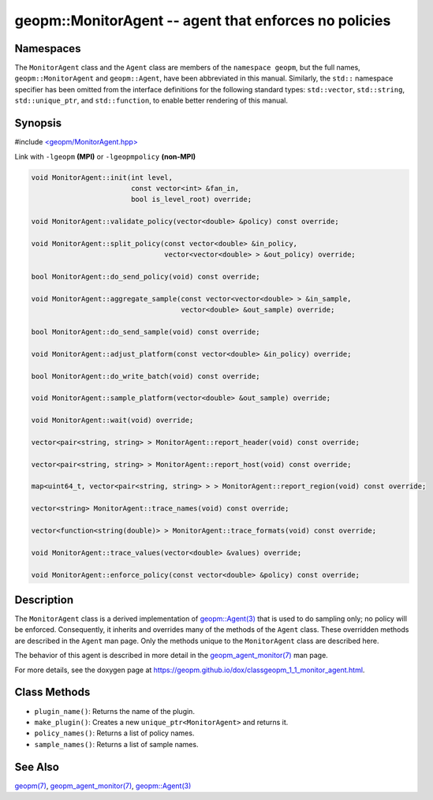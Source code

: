 .. role:: raw-html-m2r(raw)
   :format: html


geopm::MonitorAgent -- agent that enforces no policies
======================================================






Namespaces
----------

The ``MonitorAgent`` class and the ``Agent`` class are members of the ``namespace geopm``\ , but
the full names, ``geopm::MonitorAgent`` and ``geopm::Agent``, have been abbreviated in this
manual.  Similarly, the ``std::`` namespace specifier has been omitted from the
interface definitions for the following standard types: ``std::vector``\ ,
``std::string``\ , ``std::unique_ptr``\ , and ``std::function``\ , to enable better rendering of
this manual.


Synopsis
--------

#include `<geopm/MonitorAgent.hpp> <https://github.com/geopm/geopm/blob/dev/src/MonitorAgent.hpp>`_\ 

Link with ``-lgeopm`` **(MPI)** or ``-lgeopmpolicy`` **(non-MPI)**


.. code-block:: c++

       void MonitorAgent::init(int level,
                               const vector<int> &fan_in,
                               bool is_level_root) override;

       void MonitorAgent::validate_policy(vector<double> &policy) const override;

       void MonitorAgent::split_policy(const vector<double> &in_policy,
                                       vector<vector<double> > &out_policy) override;

       bool MonitorAgent::do_send_policy(void) const override;

       void MonitorAgent::aggregate_sample(const vector<vector<double> > &in_sample,
                                           vector<double> &out_sample) override;

       bool MonitorAgent::do_send_sample(void) const override;

       void MonitorAgent::adjust_platform(const vector<double> &in_policy) override;

       bool MonitorAgent::do_write_batch(void) const override;

       void MonitorAgent::sample_platform(vector<double> &out_sample) override;

       void MonitorAgent::wait(void) override;

       vector<pair<string, string> > MonitorAgent::report_header(void) const override;

       vector<pair<string, string> > MonitorAgent::report_host(void) const override;

       map<uint64_t, vector<pair<string, string> > > MonitorAgent::report_region(void) const override;

       vector<string> MonitorAgent::trace_names(void) const override;

       vector<function<string(double)> > MonitorAgent::trace_formats(void) const override;

       void MonitorAgent::trace_values(vector<double> &values) override;

       void MonitorAgent::enforce_policy(const vector<double> &policy) const override;

Description
-----------

The ``MonitorAgent`` class is a derived implementation of `geopm::Agent(3) <GEOPM_CXX_MAN_Agent.3.html>`_ that is used to do sampling only; no policy will be enforced.
Consequently, it inherits and overrides many of the methods of the ``Agent`` class.
These overridden methods are described in the ``Agent`` man page.
Only the methods unique to the ``MonitorAgent`` class are described here.

The behavior of this agent is described in more detail in the
`geopm_agent_monitor(7) <geopm_agent_monitor.7.html>`_ man page.

For more details, see the doxygen
page at https://geopm.github.io/dox/classgeopm_1_1_monitor_agent.html.

Class Methods
-------------


* 
  ``plugin_name()``:
  Returns the name of the plugin.

* 
  ``make_plugin()``:
  Creates a new ``unique_ptr<MonitorAgent>`` and returns it.

* 
  ``policy_names()``:
  Returns a list of policy names.

* 
  ``sample_names()``:
  Returns a list of sample names.

See Also
--------

`geopm(7) <geopm.7.html>`_\ ,
`geopm_agent_monitor(7) <geopm_agent_monitor.7.html>`_\ ,
`geopm::Agent(3) <GEOPM_CXX_MAN_Agent.3.html>`_
